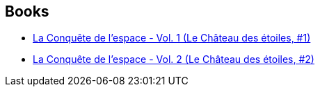 :jbake-type: post
:jbake-status: published
:jbake-title: Le Château des étoiles ALBUMS
:jbake-tags: serie
:jbake-date: 2014-10-05
:jbake-depth: ../../
:jbake-uri: goodreads/series/Le_Chateau_des_etoiles_ALBUMS.adoc
:jbake-source: https://www.goodreads.com/series/144072
:jbake-style: goodreads goodreads-serie no-index

## Books
* link:../books/9782369810131.html[La Conquête de l'espace - Vol. 1 (Le Château des étoiles, #1)]
* link:../books/9782369810148.html[La Conquête de l'espace - Vol. 2 (Le Château des étoiles, #2)]
